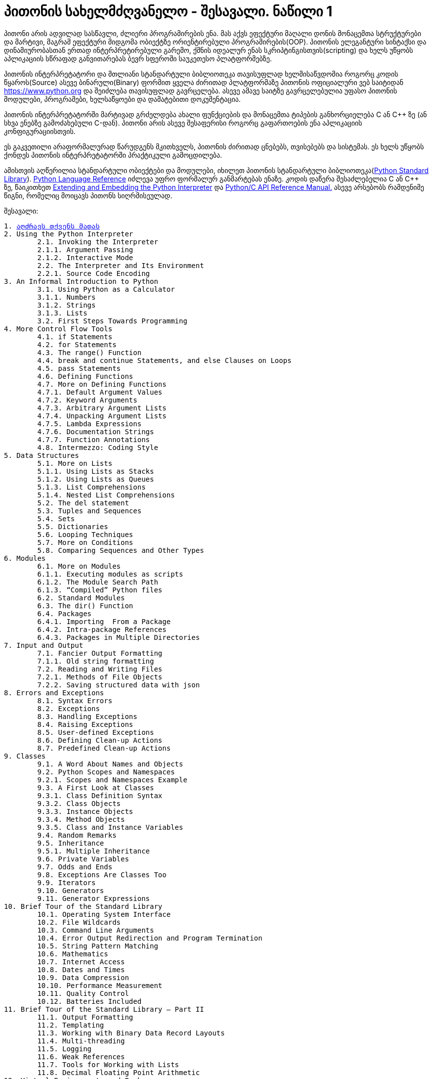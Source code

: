 = პითონის სახელმძღვანელო - შესავალი. ნაწილი 1
:hp-alt-title: the python tutorial - part 1
:hp-image: https://raw.githubusercontent.com/Lh4cKg/Lh4cKg.github.io/master/images/pytutn.jpg

პითონი არის ადვილად სასწავლი, ძლიერი პროგრამირების ენა. მას აქვს ეფექტური მაღალი დონის მონაცემთა სტრუქტურები და მარტივი, მაგრამ ეფექტური მიდგომა ობიექტზე ორიენტირებული პროგრამირების(OOP). პითონის ელეგანტური სინტაქსი და დინამიურობასთან ერთად ინტერპრეტირებული გარემო, ქმნის იდეალურ ენას სკრიპტინგისთვის(scripting) და ხელს უწყობს აპლიკაციის სწრაფად განვითარებას ბევრ სფეროში საუკეთესო პლატფორმებზე.

პითონის ინტერპრეტატორი და მთლიანი სტანდარტული ბიბლიოთეკა თავისუფლად ხელმისაწვდომია როგორც კოდის წყაროს(Source) ასევე ბინარული(Binary) ფორმით ყველა ძირითად პლატფორმაზე პითონის ოფიციალური ვებ საიტიდან https://www.python.org და შეიძლება თავისუფლად გავრცელება. ასევე ამავე საიტზე გავრცელებულია უფასო პითონის მოდულები, პროგრამები, ხელსაწყოები და დამატებითი დოკუმენტაცია.

პითონის ინტერპრეტატორში მარტივად გრძელდება ახალი ფუნქციების და მონაცემთა ტიპების განხორციელება C ან C++ ზე (ან სხვა ენებზე გამოძახებული C-დან). პითონი არის ასევე შესაფერისი როგორც გაფართოების ენა აპლიკაციის კონფიგურაციისთვის.

ეს გაკვეთილი არაფორმალურად წარუდგენს მკითხველს, პითონის ძირითად ცნებებს, თვისებებს და სისტემას. ეს ხელს უწყობს ქონდეს პითონის ინტერპრეტატორში პრაქტიკული გამოცდილება.

ამისთვის აღწერილია  სტანდარტული ობიექტები და მოდულები, იხილეთ პითონის სტანდარტული ბიბლიოთეკა(https://docs.python.org/3.5/library/index.html#library-index[Python Standard Library]). https://docs.python.org/3.5/reference/index.html#reference-index[Python Language Reference] იძლევა უფრო ფორმალურ განმარტებას ენაზე. კოდის დაწერა შესაძლებელია C ან C++ ზე, წაიკითხეთ https://docs.python.org/3.5/extending/index.html#extending-index[Extending and Embedding the Python Interpreter] და https://docs.python.org/3.5/c-api/index.html#c-api-index[Python/C API Reference Manual.] ასევე არსებობს რამდენიმე წიგნი, რომელიც მოიცავს პითონს სიღრმისეულად.

შესავალი:
[verse]
1. https://lh4ckg.github.io/2016/03/14/Whetting-Your-Appetite.html[აღძრავს თქვენს მადას]
2. Using the Python Interpreter
	2.1. Invoking the Interpreter
	2.1.1. Argument Passing
	2.1.2. Interactive Mode
	2.2. The Interpreter and Its Environment
	2.2.1. Source Code Encoding
3. An Informal Introduction to Python
	3.1. Using Python as a Calculator
	3.1.1. Numbers
	3.1.2. Strings
	3.1.3. Lists
	3.2. First Steps Towards Programming
4. More Control Flow Tools
	4.1. if Statements
	4.2. for Statements
	4.3. The range() Function
	4.4. break and continue Statements, and else Clauses on Loops
	4.5. pass Statements
	4.6. Defining Functions
	4.7. More on Defining Functions
	4.7.1. Default Argument Values
	4.7.2. Keyword Arguments
	4.7.3. Arbitrary Argument Lists
	4.7.4. Unpacking Argument Lists
	4.7.5. Lambda Expressions
	4.7.6. Documentation Strings
	4.7.7. Function Annotations
	4.8. Intermezzo: Coding Style
5. Data Structures
	5.1. More on Lists
	5.1.1. Using Lists as Stacks
	5.1.2. Using Lists as Queues
	5.1.3. List Comprehensions
	5.1.4. Nested List Comprehensions
	5.2. The del statement
	5.3. Tuples and Sequences
	5.4. Sets
	5.5. Dictionaries
	5.6. Looping Techniques
	5.7. More on Conditions
	5.8. Comparing Sequences and Other Types
6. Modules
	6.1. More on Modules
	6.1.1. Executing modules as scripts
	6.1.2. The Module Search Path
	6.1.3. “Compiled” Python files
	6.2. Standard Modules
	6.3. The dir() Function
	6.4. Packages
	6.4.1. Importing  From a Package
	6.4.2. Intra-package References
	6.4.3. Packages in Multiple Directories
7. Input and Output
	7.1. Fancier Output Formatting
	7.1.1. Old string formatting
	7.2. Reading and Writing Files
	7.2.1. Methods of File Objects
	7.2.2. Saving structured data with json
8. Errors and Exceptions
	8.1. Syntax Errors
	8.2. Exceptions
	8.3. Handling Exceptions
	8.4. Raising Exceptions
	8.5. User-defined Exceptions
	8.6. Defining Clean-up Actions
	8.7. Predefined Clean-up Actions
9. Classes
	9.1. A Word About Names and Objects
	9.2. Python Scopes and Namespaces
	9.2.1. Scopes and Namespaces Example
	9.3. A First Look at Classes
	9.3.1. Class Definition Syntax
	9.3.2. Class Objects
	9.3.3. Instance Objects
	9.3.4. Method Objects
	9.3.5. Class and Instance Variables
	9.4. Random Remarks
	9.5. Inheritance
	9.5.1. Multiple Inheritance
	9.6. Private Variables
	9.7. Odds and Ends
	9.8. Exceptions Are Classes Too
	9.9. Iterators
	9.10. Generators
	9.11. Generator Expressions
10. Brief Tour of the Standard Library
	10.1. Operating System Interface
	10.2. File Wildcards
	10.3. Command Line Arguments
	10.4. Error Output Redirection and Program Termination
	10.5. String Pattern Matching
	10.6. Mathematics
	10.7. Internet Access
	10.8. Dates and Times
	10.9. Data Compression
	10.10. Performance Measurement
	10.11. Quality Control
	10.12. Batteries Included
11. Brief Tour of the Standard Library – Part II
	11.1. Output Formatting
	11.2. Templating
	11.3. Working with Binary Data Record Layouts
	11.4. Multi-threading
	11.5. Logging
	11.6. Weak References
	11.7. Tools for Working with Lists
	11.8. Decimal Floating Point Arithmetic
12. Virtual Environments and Packages
	12.1. Introduction
	12.2. Creating Virtual Environments
	12.3. Managing Packages with pip
13. What Now?
14. Interactive Input Editing and History Substitution
	14.1. Tab Completion and History Editing
	14.2. Alternatives to the Interactive Interpreter
15. Floating Point Arithmetic: Issues and Limitations
	15.1. Representation Error
16. Appendix
	16.1. Interactive Mode
	16.1.1. Error Handling
	16.1.2. Executable Python Scripts
	16.1.3. The Interactive Startup File
	16.1.4. The Customization Modules

:hp-tags: docs[დოკუმენტაცია],python[პითონი],tutorial[გაკვეთილი]